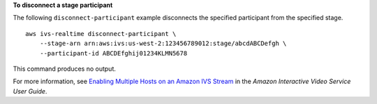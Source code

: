 **To disconnect a stage participant**

The following ``disconnect-participant`` example disconnects the specified participant from the specified stage. ::

    aws ivs-realtime disconnect-participant \
        --stage-arn arn:aws:ivs:us-west-2:123456789012:stage/abcdABCDefgh \
        --participant-id ABCDEfghij01234KLMN5678

This command produces no output.

For more information, see `Enabling Multiple Hosts on an Amazon IVS Stream <https://docs.aws.amazon.com/ivs/latest/userguide/multiple-hosts.html>`__ in the *Amazon Interactive Video Service User Guide*.
